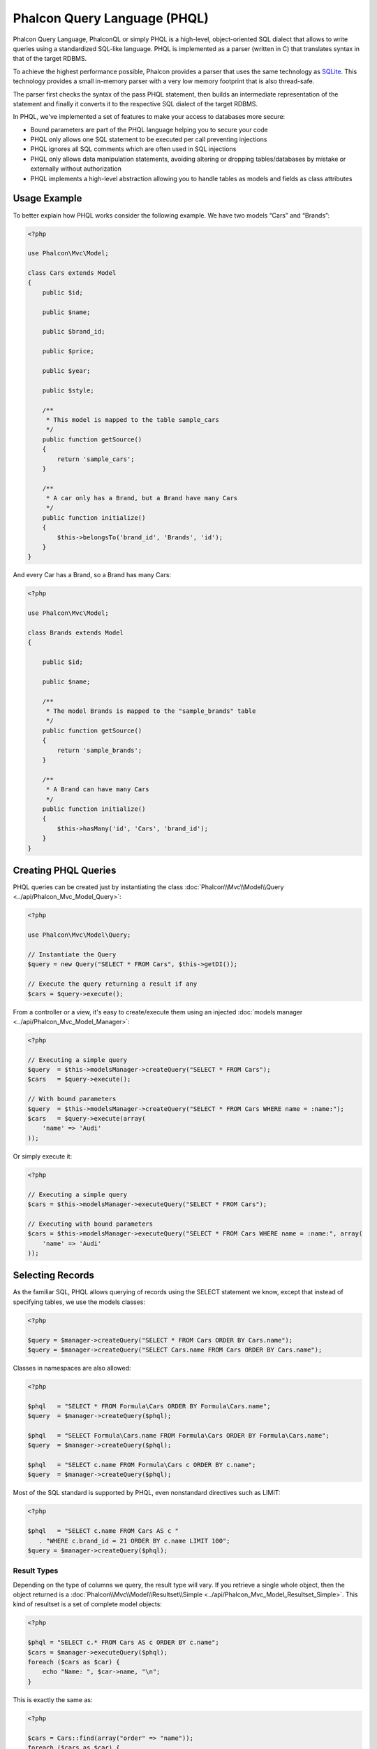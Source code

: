 Phalcon Query Language (PHQL)
=============================
Phalcon Query Language, PhalconQL or simply PHQL is a high-level, object-oriented SQL dialect that allows to write queries using a
standardized SQL-like language. PHQL is implemented as a parser (written in C) that translates syntax in that of the target RDBMS.

To achieve the highest performance possible, Phalcon provides a parser that uses the same technology as SQLite_. This technology
provides a small in-memory parser with a very low memory footprint that is also thread-safe.

The parser first checks the syntax of the pass PHQL statement, then builds an intermediate representation of the statement and
finally it converts it to the respective SQL dialect of the target RDBMS.

In PHQL, we've implemented a set of features to make your access to databases more secure:

* Bound parameters are part of the PHQL language helping you to secure your code
* PHQL only allows one SQL statement to be executed per call preventing injections
* PHQL ignores all SQL comments which are often used in SQL injections
* PHQL only allows data manipulation statements, avoiding altering or dropping tables/databases by mistake or externally without authorization
* PHQL implements a high-level abstraction allowing you to handle tables as models and fields as class attributes

Usage Example
-------------
To better explain how PHQL works consider the following example. We have two models “Cars” and “Brands”:

.. code-block:: php

    <?php

    use Phalcon\Mvc\Model;

    class Cars extends Model
    {
        public $id;

        public $name;

        public $brand_id;

        public $price;

        public $year;

        public $style;

        /**
         * This model is mapped to the table sample_cars
         */
        public function getSource()
        {
            return 'sample_cars';
        }

        /**
         * A car only has a Brand, but a Brand have many Cars
         */
        public function initialize()
        {
            $this->belongsTo('brand_id', 'Brands', 'id');
        }
    }

And every Car has a Brand, so a Brand has many Cars:

.. code-block:: php

    <?php

    use Phalcon\Mvc\Model;

    class Brands extends Model
    {

        public $id;

        public $name;

        /**
         * The model Brands is mapped to the "sample_brands" table
         */
        public function getSource()
        {
            return 'sample_brands';
        }

        /**
         * A Brand can have many Cars
         */
        public function initialize()
        {
            $this->hasMany('id', 'Cars', 'brand_id');
        }
    }

Creating PHQL Queries
---------------------
PHQL queries can be created just by instantiating the class :doc:`Phalcon\\Mvc\\Model\\Query <../api/Phalcon_Mvc_Model_Query>`:

.. code-block:: php

    <?php

    use Phalcon\Mvc\Model\Query;

    // Instantiate the Query
    $query = new Query("SELECT * FROM Cars", $this->getDI());

    // Execute the query returning a result if any
    $cars = $query->execute();

From a controller or a view, it's easy to create/execute them using an injected :doc:`models manager <../api/Phalcon_Mvc_Model_Manager>`:

.. code-block:: php

    <?php

    // Executing a simple query
    $query  = $this->modelsManager->createQuery("SELECT * FROM Cars");
    $cars   = $query->execute();

    // With bound parameters
    $query  = $this->modelsManager->createQuery("SELECT * FROM Cars WHERE name = :name:");
    $cars   = $query->execute(array(
        'name' => 'Audi'
    ));

Or simply execute it:

.. code-block:: php

    <?php

    // Executing a simple query
    $cars = $this->modelsManager->executeQuery("SELECT * FROM Cars");

    // Executing with bound parameters
    $cars = $this->modelsManager->executeQuery("SELECT * FROM Cars WHERE name = :name:", array(
        'name' => 'Audi'
    ));

Selecting Records
-----------------
As the familiar SQL, PHQL allows querying of records using the SELECT statement we know, except that instead of specifying tables, we use the models classes:

.. code-block:: php

    <?php

    $query = $manager->createQuery("SELECT * FROM Cars ORDER BY Cars.name");
    $query = $manager->createQuery("SELECT Cars.name FROM Cars ORDER BY Cars.name");

Classes in namespaces are also allowed:

.. code-block:: php

    <?php

    $phql   = "SELECT * FROM Formula\Cars ORDER BY Formula\Cars.name";
    $query  = $manager->createQuery($phql);

    $phql   = "SELECT Formula\Cars.name FROM Formula\Cars ORDER BY Formula\Cars.name";
    $query  = $manager->createQuery($phql);

    $phql   = "SELECT c.name FROM Formula\Cars c ORDER BY c.name";
    $query  = $manager->createQuery($phql);

Most of the SQL standard is supported by PHQL, even nonstandard directives such as LIMIT:

.. code-block:: php

    <?php

    $phql   = "SELECT c.name FROM Cars AS c "
       . "WHERE c.brand_id = 21 ORDER BY c.name LIMIT 100";
    $query = $manager->createQuery($phql);

Result Types
^^^^^^^^^^^^
Depending on the type of columns we query, the result type will vary. If you retrieve a single whole object, then the object returned is
a :doc:`Phalcon\\Mvc\\Model\\Resultset\\Simple <../api/Phalcon_Mvc_Model_Resultset_Simple>`. This kind of resultset is a set of complete model objects:

.. code-block:: php

    <?php

    $phql = "SELECT c.* FROM Cars AS c ORDER BY c.name";
    $cars = $manager->executeQuery($phql);
    foreach ($cars as $car) {
        echo "Name: ", $car->name, "\n";
    }

This is exactly the same as:

.. code-block:: php

    <?php

    $cars = Cars::find(array("order" => "name"));
    foreach ($cars as $car) {
        echo "Name: ", $car->name, "\n";
    }

Complete objects can be modified and re-saved in the database because they represent a complete record of the associated table. There are
other types of queries that do not return complete objects, for example:

.. code-block:: php

    <?php

    $phql = "SELECT c.id, c.name FROM Cars AS c ORDER BY c.name";
    $cars = $manager->executeQuery($phql);
    foreach ($cars as $car) {
        echo "Name: ", $car->name, "\n";
    }

We are only requesting some fields in the table, therefore those cannot be considered an entire object, so the returned object is
still a resulset of type :doc:`Phalcon\\Mvc\\Model\\Resultset\\Simple <../api/Phalcon_Mvc_Model_Resultset_Simple>`. However, each element is a standard
object that only contain the two columns that were requested.

These values that don't represent complete objects are what we call scalars. PHQL allows you to query all types of scalars: fields, functions, literals, expressions, etc..:

.. code-block:: php

    <?php

    $phql = "SELECT CONCAT(c.id, ' ', c.name) AS id_name FROM Cars AS c ORDER BY c.name";
    $cars = $manager->executeQuery($phql);
    foreach ($cars as $car) {
        echo $car->id_name, "\n";
    }

As we can query complete objects or scalars, we can also query both at once:

.. code-block:: php

    <?php

    $phql   = "SELECT c.price*0.16 AS taxes, c.* FROM Cars AS c ORDER BY c.name";
    $result = $manager->executeQuery($phql);

The result in this case is an object :doc:`Phalcon\\Mvc\\Model\\Resultset\\Complex <../api/Phalcon_Mvc_Model_Resultset_Complex>`.
This allows access to both complete objects and scalars at once:

.. code-block:: php

    <?php

    foreach ($result as $row) {
        echo "Name: ", $row->cars->name, "\n";
        echo "Price: ", $row->cars->price, "\n";
        echo "Taxes: ", $row->taxes, "\n";
    }

Scalars are mapped as properties of each "row", while complete objects are mapped as properties with the name of its related model.

Joins
^^^^^
It's easy to request records from multiple models using PHQL. Most kinds of Joins are supported. As we defined
relationships in the models, PHQL adds these conditions automatically:

.. code-block:: php

    <?php

    $phql  = "SELECT Cars.name AS car_name, Brands.name AS brand_name FROM Cars JOIN Brands";
    $rows  = $manager->executeQuery($phql);
    foreach ($rows as $row) {
        echo $row->car_name, "\n";
        echo $row->brand_name, "\n";
    }

By default, an INNER JOIN is assumed. You can specify the type of JOIN in the query:

.. code-block:: php

    <?php

    $phql = "SELECT Cars.*, Brands.* FROM Cars INNER JOIN Brands";
    $rows = $manager->executeQuery($phql);

    $phql = "SELECT Cars.*, Brands.* FROM Cars LEFT JOIN Brands";
    $rows = $manager->executeQuery($phql);

    $phql = "SELECT Cars.*, Brands.* FROM Cars LEFT OUTER JOIN Brands";
    $rows = $manager->executeQuery($phql);

    $phql = "SELECT Cars.*, Brands.* FROM Cars CROSS JOIN Brands";
    $rows = $manager->executeQuery($phql);

Also is possible set manually the conditions of the JOIN:

.. code-block:: php

    <?php

    $phql = "SELECT Cars.*, Brands.* FROM Cars INNER JOIN Brands ON Brands.id = Cars.brands_id";
    $rows = $manager->executeQuery($phql);

Also, the joins can be created using multiple tables in the FROM clause:

.. code-block:: php

    <?php

    $phql = "SELECT Cars.*, Brands.* FROM Cars, Brands WHERE Brands.id = Cars.brands_id";
    $rows = $manager->executeQuery($phql);
    foreach ($rows as $row) {
        echo "Car: ", $row->cars->name, "\n";
        echo "Brand: ", $row->brands->name, "\n";
    }

If an alias is used to rename the models in the query, those will be used to name the attributes in the every row of the result:

.. code-block:: php

    <?php

    $phql = "SELECT c.*, b.* FROM Cars c, Brands b WHERE b.id = c.brands_id";
    $rows = $manager->executeQuery($phql);
    foreach ($rows as $row) {
        echo "Car: ", $row->c->name, "\n";
        echo "Brand: ", $row->b->name, "\n";
    }

When the joined model has a many-to-many relation to the 'from' model, the intermediate model is implicitly added to the generated query:

.. code-block:: php

    <?php

    $phql = 'SELECT Artists.name, Songs.name FROM Artists ' .
            'JOIN Songs WHERE Artists.genre = "Trip-Hop"';
    $result = $this->modelsManager->executeQuery($phql);

This code executes the following SQL in MySQL:

.. code-block:: sql

    SELECT `artists`.`name`, `songs`.`name` FROM `artists`
    INNER JOIN `albums` ON `albums`.`artists_id` = `artists`.`id`
    INNER JOIN `songs` ON `albums`.`songs_id` = `songs`.`id`
    WHERE `artists`.`genre` = 'Trip-Hop'

Aggregations
^^^^^^^^^^^^
The following examples show how to use aggregations in PHQL:

.. code-block:: php

    <?php

    // How much are the prices of all the cars?
    $phql = "SELECT SUM(price) AS summatory FROM Cars";
    $row  = $manager->executeQuery($phql)->getFirst();
    echo $row['summatory'];

    // How many cars are by each brand?
    $phql = "SELECT Cars.brand_id, COUNT(*) FROM Cars GROUP BY Cars.brand_id";
    $rows = $manager->executeQuery($phql);
    foreach ($rows as $row) {
        echo $row->brand_id, ' ', $row["1"], "\n";
    }

    // How many cars are by each brand?
    $phql = "SELECT Brands.name, COUNT(*) FROM Cars JOIN Brands GROUP BY 1";
    $rows = $manager->executeQuery($phql);
    foreach ($rows as $row) {
        echo $row->name, ' ', $row["1"], "\n";
    }

    $phql = "SELECT MAX(price) AS maximum, MIN(price) AS minimum FROM Cars";
    $rows = $manager->executeQuery($phql);
    foreach ($rows as $row) {
        echo $row["maximum"], ' ', $row["minimum"], "\n";
    }

    // Count distinct used brands
    $phql = "SELECT COUNT(DISTINCT brand_id) AS brandId FROM Cars";
    $rows = $manager->executeQuery($phql);
    foreach ($rows as $row) {
        echo $row->brandId, "\n";
    }

Conditions
^^^^^^^^^^
Conditions allow us to filter the set of records we want to query. The WHERE clause allows to do that:

.. code-block:: php

    <?php

    // Simple conditions
    $phql = "SELECT * FROM Cars WHERE Cars.name = 'Lamborghini Espada'";
    $cars = $manager->executeQuery($phql);

    $phql = "SELECT * FROM Cars WHERE Cars.price > 10000";
    $cars = $manager->executeQuery($phql);

    $phql = "SELECT * FROM Cars WHERE TRIM(Cars.name) = 'Audi R8'";
    $cars = $manager->executeQuery($phql);

    $phql = "SELECT * FROM Cars WHERE Cars.name LIKE 'Ferrari%'";
    $cars = $manager->executeQuery($phql);

    $phql = "SELECT * FROM Cars WHERE Cars.name NOT LIKE 'Ferrari%'";
    $cars = $manager->executeQuery($phql);

    $phql = "SELECT * FROM Cars WHERE Cars.price IS NULL";
    $cars = $manager->executeQuery($phql);

    $phql = "SELECT * FROM Cars WHERE Cars.id IN (120, 121, 122)";
    $cars = $manager->executeQuery($phql);

    $phql = "SELECT * FROM Cars WHERE Cars.id NOT IN (430, 431)";
    $cars = $manager->executeQuery($phql);

    $phql = "SELECT * FROM Cars WHERE Cars.id BETWEEN 1 AND 100";
    $cars = $manager->executeQuery($phql);

Also, as part of PHQL, prepared parameters automatically escape the input data, introducing more security:

.. code-block:: php

    <?php

    $phql = "SELECT * FROM Cars WHERE Cars.name = :name:";
    $cars = $manager->executeQuery($phql, array("name" => 'Lamborghini Espada'));

    $phql = "SELECT * FROM Cars WHERE Cars.name = ?0";
    $cars = $manager->executeQuery($phql, array(0 => 'Lamborghini Espada'));


Inserting Data
--------------
With PHQL it's possible to insert data using the familiar INSERT statement:

.. code-block:: php

    <?php

    // Inserting without columns
    $phql = "INSERT INTO Cars VALUES (NULL, 'Lamborghini Espada', "
          . "7, 10000.00, 1969, 'Grand Tourer')";
    $manager->executeQuery($phql);

    // Specifying columns to insert
    $phql = "INSERT INTO Cars (name, brand_id, year, style) "
          . "VALUES ('Lamborghini Espada', 7, 1969, 'Grand Tourer')";
    $manager->executeQuery($phql);

    // Inserting using placeholders
    $phql = "INSERT INTO Cars (name, brand_id, year, style) "
          . "VALUES (:name:, :brand_id:, :year:, :style)";
    $manager->executeQuery($phql,
        array(
            'name'     => 'Lamborghini Espada',
            'brand_id' => 7,
            'year'     => 1969,
            'style'    => 'Grand Tourer',
        )
    );

Phalcon doesn't only transform the PHQL statements into SQL. All events and business rules defined
in the model are executed as if we created individual objects manually. Let's add a business rule
on the model cars. A car cannot cost less than $ 10,000:

.. code-block:: php

    <?php

    use Phalcon\Mvc\Model;
    use Phalcon\Mvc\Model\Message;

    class Cars extends Model
    {

        public function beforeCreate()
        {
            if ($this->price < 10000) {
                $this->appendMessage(new Message("A car cannot cost less than $ 10,000"));
                return false;
            }
        }
    }

If we made the following INSERT in the models Cars, the operation will not be successful
because the price does not meet the business rule that we implemented. By checking the
status of the insertion we can print any validation messages generated internally:

.. code-block:: php

    <?php

    $phql   = "INSERT INTO Cars VALUES (NULL, 'Nissan Versa', 7, 9999.00, 2015, 'Sedan')";
    $result = $manager->executeQuery($phql);
    if ($result->success() == false) {
        foreach ($result->getMessages() as $message) {
            echo $message->getMessage();
        }
    }

Updating Data
-------------
Updating rows is very similar than inserting rows. As you may know, the instruction to
update records is UPDATE. When a record is updated the events related to the update operation
will be executed for each row.

.. code-block:: php

    <?php

    // Updating a single column
    $phql = "UPDATE Cars SET price = 15000.00 WHERE id = 101";
    $manager->executeQuery($phql);

    // Updating multiples columns
    $phql = "UPDATE Cars SET price = 15000.00, type = 'Sedan' WHERE id = 101";
    $manager->executeQuery($phql);

    // Updating multiples rows
    $phql = "UPDATE Cars SET price = 7000.00, type = 'Sedan' WHERE brands_id > 5";
    $manager->executeQuery($phql);

    // Using placeholders
    $phql = "UPDATE Cars SET price = ?0, type = ?1 WHERE brands_id > ?2";
    $manager->executeQuery($phql, array(
        0 => 7000.00,
        1 => 'Sedan',
        2 => 5
    ));

An UPDATE statement performs the update in two phases:

* First, if the UPDATE has a WHERE clause it retrieves all the objects that match these criteria,
* Second, based on the queried objects it updates/changes the requested attributes storing them to the relational database

This way of operation allows that events, virtual foreign keys and validations take part of the updating process.
In summary, the following code:

.. code-block:: php

    <?php

    $phql    = "UPDATE Cars SET price = 15000.00 WHERE id > 101";
    $result = $manager->executeQuery($phql);
    if ($result->success() == false) {
        foreach ($result->getMessages() as $message) {
            echo $message->getMessage();
        }
    }

is somewhat equivalent to:

.. code-block:: php

    <?php

    $messages = null;

    $process  = function() use (&$messages) {
        foreach (Cars::find("id > 101") as $car) {
            $car->price = 15000;
            if ($car->save() == false) {
                $messages = $car->getMessages();
                return false;
            }
        }
        return true;
    };

    $success = $process();

Deleting Data
-------------
When a record is deleted the events related to the delete operation will be executed for each row:

.. code-block:: php

    <?php

    // Deleting a single row
    $phql = "DELETE FROM Cars WHERE id = 101";
    $manager->executeQuery($phql);

    // Deleting multiple rows
    $phql = "DELETE FROM Cars WHERE id > 100";
    $manager->executeQuery($phql);

    // Using placeholders
    $phql = "DELETE FROM Cars WHERE id BETWEEN :initial: AND :final:";
    $manager->executeQuery(
        $phql,
        array(
            'initial' => 1,
            'final'   => 100
        )
    );

DELETE operations are also executed in two phases like UPDATEs. To check if the deletion produces
any validation messages you should check the status code returned:

.. code-block:: php

    // Deleting multiple rows
    $phql = "DELETE FROM Cars WHERE id > 100";
    $result = $manager->executeQuery($phql);
    if ($result->success() == false) {
        foreach ($result->getMessages() as $message) {
            echo $message->getMessage();
        }
    }

Creating queries using the Query Builder
----------------------------------------
A builder is available to create PHQL queries without the need to write PHQL statements, also providing IDE facilities:

.. code-block:: php

    <?php

    //Getting a whole set
    $robots = $this->modelsManager->createBuilder()
        ->from('Robots')
        ->join('RobotsParts')
        ->orderBy('Robots.name')
        ->getQuery()
        ->execute();

    //Getting the first row
    $robots = $this->modelsManager->createBuilder()
        ->from('Robots')
        ->join('RobotsParts')
        ->orderBy('Robots.name')
        ->getQuery()
        ->getSingleResult();

That is the same as:

.. code-block:: php

    <?php

    $phql   = "SELECT Robots.* FROM Robots JOIN RobotsParts p
        ORDER BY Robots.name LIMIT 20";
    $result = $manager->executeQuery($phql);

More examples of the builder:

.. code-block:: php

    <?php

    // 'SELECT Robots.* FROM Robots';
    $builder->from('Robots');

    // 'SELECT Robots.*, RobotsParts.* FROM Robots, RobotsParts';
    $builder->from(array('Robots', 'RobotsParts'));

    // 'SELECT * FROM Robots';
    $phql = $builder->columns('*')
                    ->from('Robots');

    // 'SELECT id FROM Robots';
    $builder->columns('id')
            ->from('Robots');

    // 'SELECT id, name FROM Robots';
    $builder->columns(array('id', 'name'))
            ->from('Robots');

    // 'SELECT Robots.* FROM Robots WHERE Robots.name = "Voltron"';
    $builder->from('Robots')
            ->where('Robots.name = "Voltron"');

    // 'SELECT Robots.* FROM Robots WHERE Robots.id = 100';
    $builder->from('Robots')
            ->where(100);

    // 'SELECT Robots.* FROM Robots WHERE Robots.type = "virtual" AND Robots.id > 50';
    $builder->from('Robots')
            ->where('type = "virtual"')
            ->andWhere('id > 50');

    // 'SELECT Robots.* FROM Robots WHERE Robots.type = "virtual" OR Robots.id > 50';
    $builder->from('Robots')
            ->where('type = "virtual"')
            ->orWhere('id > 50');

    // 'SELECT Robots.* FROM Robots GROUP BY Robots.name';
    $builder->from('Robots')
            ->groupBy('Robots.name');

    // 'SELECT Robots.* FROM Robots GROUP BY Robots.name, Robots.id';
    $builder->from('Robots')
            ->groupBy(array('Robots.name', 'Robots.id'));

    // 'SELECT Robots.name, SUM(Robots.price) FROM Robots GROUP BY Robots.name';
    $builder->columns(array('Robots.name', 'SUM(Robots.price)'))
        ->from('Robots')
        ->groupBy('Robots.name');

    // 'SELECT Robots.name, SUM(Robots.price) FROM Robots GROUP BY Robots.name HAVING SUM(Robots.price) > 1000';
    $builder->columns(array('Robots.name', 'SUM(Robots.price)'))
        ->from('Robots')
        ->groupBy('Robots.name')
        ->having('SUM(Robots.price) > 1000');

    // 'SELECT Robots.* FROM Robots JOIN RobotsParts';
    $builder->from('Robots')
        ->join('RobotsParts');

    // 'SELECT Robots.* FROM Robots JOIN RobotsParts AS p';
    $builder->from('Robots')
        ->join('RobotsParts', null, 'p');

    // 'SELECT Robots.* FROM Robots JOIN RobotsParts ON Robots.id = RobotsParts.robots_id AS p';
    $builder->from('Robots')
        ->join('RobotsParts', 'Robots.id = RobotsParts.robots_id', 'p');

    // 'SELECT Robots.* FROM Robots ;
    // JOIN RobotsParts ON Robots.id = RobotsParts.robots_id AS p ;
    // JOIN Parts ON Parts.id = RobotsParts.parts_id AS t';
    $builder->from('Robots')
        ->join('RobotsParts', 'Robots.id = RobotsParts.robots_id', 'p')
        ->join('Parts', 'Parts.id = RobotsParts.parts_id', 't');

    // 'SELECT r.* FROM Robots AS r';
    $builder->addFrom('Robots', 'r');

    // 'SELECT Robots.*, p.* FROM Robots, Parts AS p';
    $builder->from('Robots')
        ->addFrom('Parts', 'p');

    // 'SELECT r.*, p.* FROM Robots AS r, Parts AS p';
    $builder->from(array('r' => 'Robots'))
            ->addFrom('Parts', 'p');

    // 'SELECT r.*, p.* FROM Robots AS r, Parts AS p';
    $builder->from(array('r' => 'Robots', 'p' => 'Parts'));

    // 'SELECT Robots.* FROM Robots LIMIT 10';
    $builder->from('Robots')
        ->limit(10);

    // 'SELECT Robots.* FROM Robots LIMIT 10 OFFSET 5';
    $builder->from('Robots')
            ->limit(10, 5);

    // 'SELECT Robots.* FROM Robots WHERE id BETWEEN 1 AND 100';
    $builder->from('Robots')
            ->betweenWhere('id', 1, 100);

    // 'SELECT Robots.* FROM Robots WHERE id IN (1, 2, 3)';
    $builder->from('Robots')
            ->inWhere('id', array(1, 2, 3));

    // 'SELECT Robots.* FROM Robots WHERE id NOT IN (1, 2, 3)';
    $builder->from('Robots')
            ->notInWhere('id', array(1, 2, 3));

    // 'SELECT Robots.* FROM Robots WHERE name LIKE '%Art%';
    $builder->from('Robots')
            ->where('name LIKE :name:', array('name' => '%' . $name . '%'));

    // 'SELECT r.* FROM Store\Robots WHERE r.name LIKE '%Art%';
    $builder->from(['r' => 'Store\Robots'])
            ->where('r.name LIKE :name:', array('name' => '%' . $name . '%'));

Bound Parameters
^^^^^^^^^^^^^^^^
Bound parameters in the query builder can be set as the query is constructed or past all at once when executing:

.. code-block:: php

    <?php

    //Passing parameters in the query construction
    $robots = $this->modelsManager->createBuilder()
        ->from('Robots')
        ->where('name = :name:', array('name' => $name))
        ->andWhere('type = :type:', array('type' => $type))
        ->getQuery()
        ->execute();

    //Passing parameters in query execution
    $robots = $this->modelsManager->createBuilder()
        ->from('Robots')
        ->where('name = :name:')
        ->andWhere('type = :type:')
        ->getQuery()
        ->execute(array('name' => $name, 'type' => $type));

Disallow literals in PHQL
-------------------------
Literals can be disabled in PHQL, this means that directly using strings, numbers and boolean values in PHQL strings
will be disallowed. If PHQL statements are created embedding external data on them, this could open the application
to potential SQL injections:

.. code-block:: php

    <?php

    $login  = 'voltron';
    $phql   = "SELECT * FROM Models\Users WHERE login = '$login'";
    $result = $manager->executeQuery($phql);

If $login is changed to ' OR '' = ', the produced PHQL is:

.. code-block:: php

    <?php

    "SELECT * FROM Models\Users WHERE login = '' OR '' = ''"

Which is always true no matter what the login stored in the database is.

If literals are disallowed strings can be used as part of a PHQL statement, thus an exception
will be thrown forcing the developer to use bound parameters. The same query can be written in a
secure way like this:

.. code-block:: php

    <?php

    $phql   = "SELECT Robots.* FROM Robots WHERE Robots.name = :name:";
    $result = $manager->executeQuery($phql, array('name' => $name));

You can disallow literals in the following way:

.. code-block:: php

    <?php

    use Phalcon\Mvc\Model;

    Model::setup(array('phqlLiterals' => false));

Bound parameters can be used even if literals are allowed or not. Disallowing them is just
another security decision a developer could take in web applications.

Escaping Reserved Words
-----------------------
PHQL has a few reserved words, if you want to use any of them as attributes or models names, you need to escape those
words using the cross-database escaping delimiters '[' and ']':

.. code-block:: php

    <?php

    $phql   = "SELECT * FROM [Update]";
    $result = $manager->executeQuery($phql);

    $phql   = "SELECT id, [Like] FROM Posts";
    $result = $manager->executeQuery($phql);

The delimiters are dynamically translated to valid delimiters depending on the database system where the application is currently running on.

PHQL Lifecycle
--------------
Being a high-level language, PHQL gives developers the ability to personalize and customize different aspects in order to suit their needs.
The following is the life cycle of each PHQL statement executed:

* The PHQL is parsed and converted into an Intermediate Representation (IR) which is independent of the SQL implemented by database system
* The IR is converted to valid SQL according to the database system associated to the model
* PHQL statements are parsed once and cached in memory. Further executions of the same statement result in a slightly faster execution

Using Raw SQL
-------------
A database system could offer specific SQL extensions that aren't supported by PHQL, in this case, a raw SQL can be appropriate:

.. code-block:: php

    <?php

    use Phalcon\Mvc\Model;
    use Phalcon\Mvc\Model\Resultset\Simple as Resultset;

    class Robots extends Model
    {
        public static function findByCreateInterval()
        {
            // A raw SQL statement
            $sql   = "SELECT * FROM robots WHERE id > 0";

            // Base model
            $robot = new Robots();

            // Execute the query
            return new Resultset(null, $robot, $robot->getReadConnection()->query($sql));
        }
    }

If Raw SQL queries are common in your application a generic method could be added to your model:

.. code-block:: php

    <?php

    use Phalcon\Mvc\Model;
    use Phalcon\Mvc\Model\Resultset\Simple as Resultset;

    class Robots extends Model
    {
        public static function findByRawSql($conditions, $params=null)
        {
            // A raw SQL statement
            $sql   = "SELECT * FROM robots WHERE $conditions";

            // Base model
            $robot = new Robots();

            // Execute the query
            return new Resultset(null, $robot, $robot->getReadConnection()->query($sql, $params));
        }
    }

The above findByRawSql could be used as follows:

.. code-block:: php

    <?php

    $robots = Robots::findByRawSql('id > ?', array(10));

Troubleshooting
---------------
Some things to keep in mind when using PHQL:

* Classes are case-sensitive, if a class is not defined with the same name as it was created this could lead to an unexpected behavior in operating systems with case-sensitive file systems such as Linux.
* Correct charset must be defined in the connection to bind parameters with success
* Aliased classes aren't replaced by full namespaced classes since this only occurs in PHP code and not inside strings
* If column renaming is enabled avoid using column aliases with the same name as columns to be renamed, this may confuse the query resolver

.. _SQLite: http://en.wikipedia.org/wiki/Lemon_Parser_Generator

